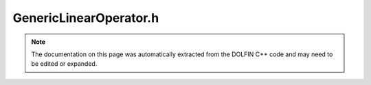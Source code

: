 
.. Documentation for the header file dolfin/la/GenericLinearOperator.h

.. _programmers_reference_cpp_la_genericlinearoperator:

GenericLinearOperator.h
=======================

.. note::
    
    The documentation on this page was automatically extracted from the
    DOLFIN C++ code and may need to be edited or expanded.
    

.. cpp:class:: GenericLinearOperator

    *Parent class(es)*
    
        * :cpp:class:`LinearAlgebraObject`
        
    This class defines a common interface for linear operators,
    including actual matrices (class :cpp:class:`GenericMatrix`) and linear
    operators only defined in terms of their action on vectors.
    
    This class is used internally by DOLFIN to define a class
    hierarchy of backend independent linear operators and solvers.
    Users should not interface to this class directly but instead
    use the :cpp:class:`LinearOperator` class.


    .. cpp:function:: std::size_t size(std::size_t dim) const = 0
    
        Return size of given dimension


    .. cpp:function:: void mult(const GenericVector& x, GenericVector& y) const = 0
    
        Compute matrix-vector product y = Ax


    .. cpp:function:: std::string str(bool verbose) const = 0
    
        Return informal string representation (pretty-print)


